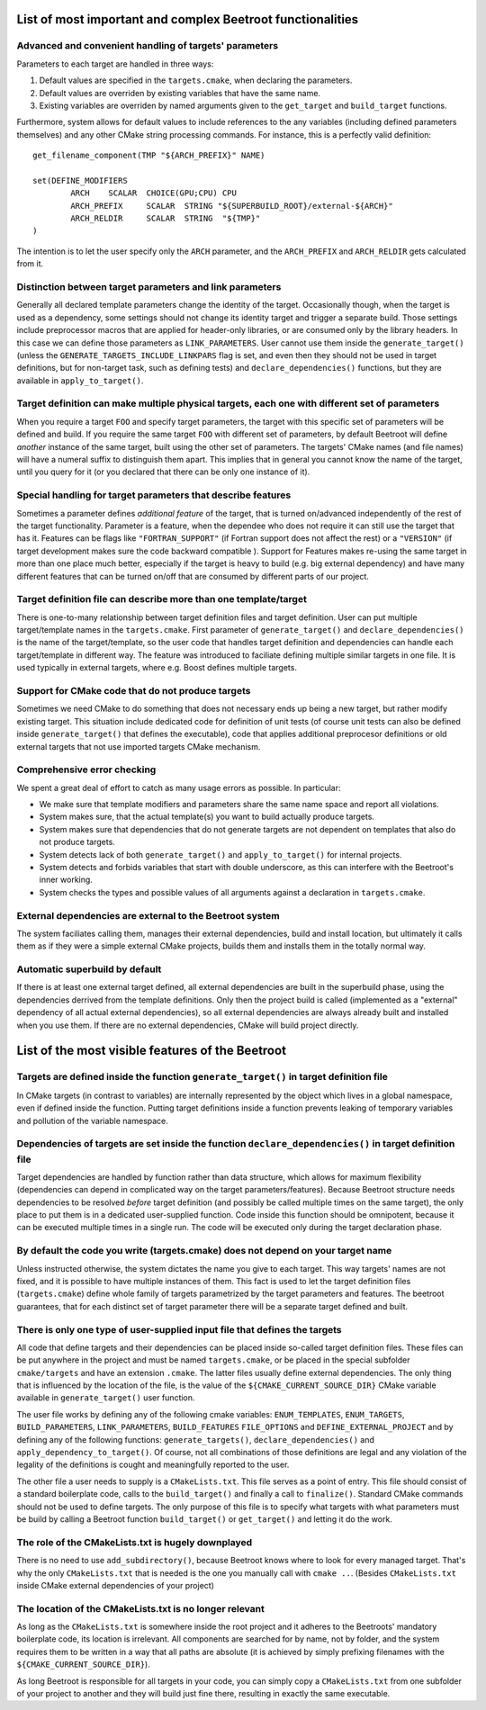 List of most important and complex Beetroot functionalities
===========================================================

Advanced and convenient handling of targets' parameters
^^^^^^^^^^^^^^^^^^^^^^^^^^^^^^^^^^^^^^^^^^^^^^^^^^^^^^^

Parameters to each target are handled in three ways:

1. Default values are specified in the ``targets.cmake``, when declaring the parameters.
2. Default values are overriden by existing variables that have the same name.
3. Existing variables are overriden by named arguments given to the ``get_target`` and ``build_target`` functions.

Furthermore, system allows for default values to include references to the any variables (including defined parameters themselves) and any other CMake string processing commands. For instance, this is a perfectly valid definition::

	get_filename_component(TMP "${ARCH_PREFIX}" NAME)

	set(DEFINE_MODIFIERS 
		ARCH	SCALAR	CHOICE(GPU;CPU) CPU
		ARCH_PREFIX	SCALAR	STRING "${SUPERBUILD_ROOT}/external-${ARCH}"
		ARCH_RELDIR	SCALAR	STRING	"${TMP}"
	)

The intention is to let the user specify only the ``ARCH`` parameter, and the ``ARCH_PREFIX`` and ``ARCH_RELDIR`` gets calculated from it.


Distinction between target parameters and link parameters
^^^^^^^^^^^^^^^^^^^^^^^^^^^^^^^^^^^^^^^^^^^^^^^^^^^^^^^^^

Generally all declared template parameters change the identity of the target. Occasionally though, when the target is used as a dependency, some settings should not change its identity target and trigger a separate build. Those settings include preprocessor macros that are applied for header-only libraries, or are consumed only by the library headers. In this case we can define those parameters as ``LINK_PARAMETERS``. User cannot use them inside the ``generate_target()`` (unless the ``GENERATE_TARGETS_INCLUDE_LINKPARS`` flag is set, and even then they should not be used in target definitions, but for non-target task, such as defining tests) and ``declare_dependencies()`` functions, but they are available in ``apply_to_target()``. 


Target definition can make multiple physical targets, each one with different set of parameters
^^^^^^^^^^^^^^^^^^^^^^^^^^^^^^^^^^^^^^^^^^^^^^^^^^^^^^^^^^^^^^^^^^^^^^^^^^^^^^^^^^^^^^^^^^^^^^^

When you require a target ``FOO`` and specify target parameters, the target with this specific set of parameters will be defined and build. If you require the same target ``FOO`` with different set of parameters, by default Beetroot will define *another* instance of the same target, built using the other set of parameters. The targets' CMake names (and file names) will have a numeral suffix to distinguish them apart. This implies that in general you cannot know the name of the target, until you query for it (or you declared that there can be only one instance of it). 


Special handling for target parameters that describe features
^^^^^^^^^^^^^^^^^^^^^^^^^^^^^^^^^^^^^^^^^^^^^^^^^^^^^^^^^^^^^

Sometimes a parameter defines *additional feature* of the target, that is turned on/advanced independently of the rest of the target functionality. Parameter is a feature, when the dependee who does not require it can still use the target that has it. Features can be flags like ``"FORTRAN_SUPPORT"`` (if Fortran support does not affect the rest) or a ``"VERSION"`` (if target development makes sure the code backward compatible ). Support for Features makes re-using the same target in more than one place much better, especially if the target is heavy to build (e.g. big external dependency) and have many different features that can be turned on/off that are consumed by different parts of our project.


Target definition file can describe more than one template/target
^^^^^^^^^^^^^^^^^^^^^^^^^^^^^^^^^^^^^^^^^^^^^^^^^^^^^^^^^^^^^^^^^

There is one-to-many relationship between target definition files and target definition. User can put multiple target/template names in the ``targets.cmake``. First parameter of ``generate_target()`` and ``declare_dependencies()`` is the name of the target/template, so the user code that handles target definition and dependencies can handle each target/template in different way. The feature was introduced to faciliate defining multiple similar targets in one file. It is used typically in external targets, where e.g. Boost defines multiple targets. 

Support for CMake code that do not produce targets
^^^^^^^^^^^^^^^^^^^^^^^^^^^^^^^^^^^^^^^^^^^^^^^^^^

Sometimes we need CMake to do something that does not necessary ends up being a new target, but rather modify existing target. This situation include dedicated code for definition of unit tests (of course unit tests can also be defined inside ``generate_target()`` that defines the executable), code that applies additional preprocesor definitions or old external targets that not use imported targets CMake mechanism. 


Comprehensive error checking
^^^^^^^^^^^^^^^^^^^^^^^^^^^^

We spent a great deal of effort to catch as many usage errors as possible. In particular:

* We make sure that template modifiers and parameters share the same name space and report all violations. 
* System makes sure, that the actual template(s) you want to build actually produce targets.
* System makes sure that dependencies that do not generate targets are not dependent on templates that also do not produce targets.
* System detects lack of both ``generate_target()`` and ``apply_to_target()`` for internal projects.
* System detects and forbids variables that start with double underscore, as this can interfere with the Beetroot's inner working.
* System checks the types and possible values of all arguments against a declaration in ``targets.cmake``.

External dependencies are external to the Beetroot system
^^^^^^^^^^^^^^^^^^^^^^^^^^^^^^^^^^^^^^^^^^^^^^^^^^^^^^^^^
The system faciliates calling them, manages their external dependencies, build and install location, but ultimately it calls them as if they were a simple external CMake projects, builds them and installs them in the totally normal way.

Automatic superbuild by default
^^^^^^^^^^^^^^^^^^^^^^^^^^^^^^^

If there is at least one external target defined, all external dependencies are built in the superbuild phase, using the dependencies derrived from the template definitions. Only then the project build is called (implemented as a "external" dependency of all actual external dependencies), so all external dependencies are always already built and installed when you use them. If there are no external dependencies, CMake will build project directly.



List of the most visible features of the Beetroot
===========================================================

Targets are defined inside the function ``generate_target()`` in target definition file
^^^^^^^^^^^^^^^^^^^^^^^^^^^^^^^^^^^^^^^^^^^^^^^^^^^^^^^^^^^^^^^^^^^^^^^^^^^^^^^^^^^^^^^

In CMake targets (in contrast to variables) are internally represented by the object which lives in a global namespace, even if defined inside the function. Putting target definitions inside a function prevents leaking of temporary variables and pollution of the variable namespace. 

Dependencies of targets are set inside the function ``declare_dependencies()`` in target definition file
^^^^^^^^^^^^^^^^^^^^^^^^^^^^^^^^^^^^^^^^^^^^^^^^^^^^^^^^^^^^^^^^^^^^^^^^^^^^^^^^^^^^^^^^^^^^^^^^^^^^^^^^

Target dependencies are handled by function rather than data structure, which allows for maximum flexibility (dependencies can depend in complicated way on the target parameters/features). Because Beetroot structure needs dependencies to be resolved *before* target definition (and possibly be called multiple times on the same target), the only place to put them is in a dedicated user-supplied function. Code inside this function should be omnipotent, because it can be executed multiple times in a single run. The code will be executed only during the target declaration phase.


By default the code you write (targets.cmake) does not depend on your target name 
^^^^^^^^^^^^^^^^^^^^^^^^^^^^^^^^^^^^^^^^^^^^^^^^^^^^^^^^^^^^^^^^^^^^^^^^^^^^^^^^^

Unless instructed otherwise, the system dictates the name you give to each target. This way targets' names are not fixed, and it is possible to have multiple instances of them. This fact is used to let the target definition files (``targets.cmake``) define whole family of targets parametrized by the target parameters and features. The beetroot guarantees, that for each distinct set of target parameter there will be a separate target defined and built.

There is only one type of user-supplied input file that defines the targets
^^^^^^^^^^^^^^^^^^^^^^^^^^^^^^^^^^^^^^^^^^^^^^^^^^^^^^^^^^^^^^^^^^^^^^^^^^^

All code that define targets and their dependencies can be placed inside so-called target definition files. These files can  be put anywhere in the project and must be named ``targets.cmake``, or be placed in the special subfolder ``cmake/targets`` and have an extension ``.cmake``. The latter files usually define external dependencies. The only thing that is influenced by the location of the file, is the value of the ``${CMAKE_CURRENT_SOURCE_DIR}`` CMake variable available in ``generate_target()`` user function.

The user file works by defining any of the following cmake variables: ``ENUM_TEMPLATES``, ``ENUM_TARGETS``, ``BUILD_PARAMETERS``, ``LINK_PARAMETERS``, ``BUILD_FEATURES`` ``FILE_OPTIONS`` and ``DEFINE_EXTERNAL_PROJECT`` and by defining any of the following functions: ``generate_targets()``, ``declare_dependencies()`` and ``apply_dependency_to_target()``. Of course, not all combinations of those definitions are legal and any violation of the legality of the definitions is cought and meaningfully reported to the user.

The other file a user needs to supply is a ``CMakeLists.txt``. This file serves as a point of entry. This file should consist of a standard boilerplate code, calls to the ``build_target()`` and finally a call to ``finalize()``. Standard CMake commands should not be used to define targets. The only purpose of this file is to specify what targets with what parameters must be build by calling a Beetroot function ``build_target()`` or ``get_target()`` and letting it do the work.


The role of the CMakeLists.txt is hugely downplayed
^^^^^^^^^^^^^^^^^^^^^^^^^^^^^^^^^^^^^^^^^^^^^^^^^^^^

There is no need to use ``add_subdirectory()``, because Beetroot knows where to look for every managed target. That's why the only ``CMakeLists.txt`` that is needed is the one you manually call with ``cmake ..``. (Besides ``CMakeLists.txt`` inside CMake external dependencies of your project)

The location of the CMakeLists.txt is no longer relevant 
^^^^^^^^^^^^^^^^^^^^^^^^^^^^^^^^^^^^^^^^^^^^^^^^^^^^^^^^

As long as the ``CMakeLists.txt`` is somewhere inside the root project and it adheres to the Beetroots' mandatory boilerplate code, its location is irrelevant. All components are searched for by name, not by folder, and the system requires them to be written in a way that all paths are absolute (it is achieved by simply prefixing filenames with the ``${CMAKE_CURRENT_SOURCE_DIR}``).

As long Beetroot is responsible for all targets in your code, you can simply copy a ``CMakeLists.txt`` from one subfolder of your project to another and they will build just fine there, resulting in exactly the same executable.


